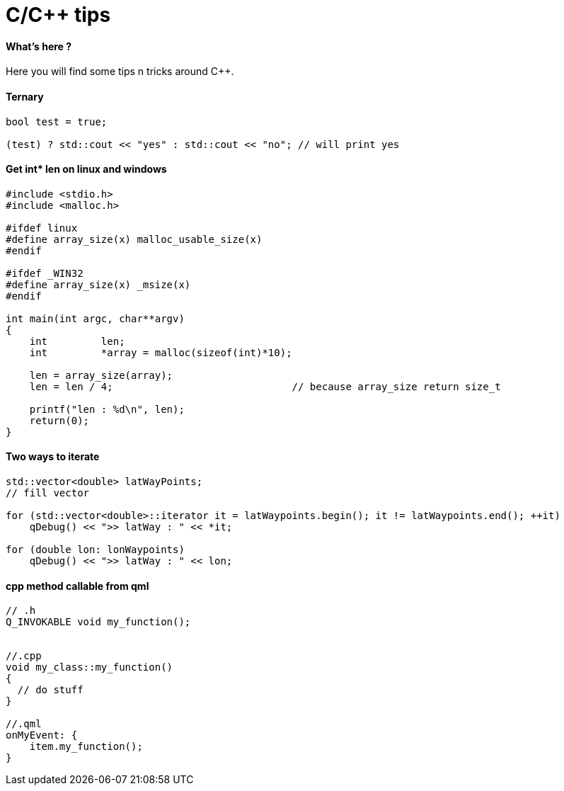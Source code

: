 = C/C++ tips
:hp-tags: c, c++, tips

==== What's here ?

Here you will find some tips n tricks around C++.


==== Ternary

[source,cpp]
----
bool test = true;

(test) ? std::cout << "yes" : std::cout << "no"; // will print yes

----

==== Get int* len on linux and windows

[source,cpp]
----
#include <stdio.h>
#include <malloc.h>

#ifdef linux
#define array_size(x) malloc_usable_size(x)
#endif

#ifdef _WIN32
#define array_size(x) _msize(x)
#endif

int main(int argc, char**argv)
{
    int         len;
    int         *array = malloc(sizeof(int)*10);

    len = array_size(array);
    len = len / 4; 				// because array_size return size_t

    printf("len : %d\n", len);
    return(0);
}
----

==== Two ways to iterate

[source,cpp]
----
std::vector<double> latWayPoints;
// fill vector

for (std::vector<double>::iterator it = latWaypoints.begin(); it != latWaypoints.end(); ++it)
    qDebug() << ">> latWay : " << *it;

for (double lon: lonWaypoints)
    qDebug() << ">> latWay : " << lon;
----

==== cpp method callable from qml
[source,cpp]
----

// .h
Q_INVOKABLE void my_function();


//.cpp
void my_class::my_function() 
{
  // do stuff
}

//.qml
onMyEvent: {
    item.my_function();
}
----